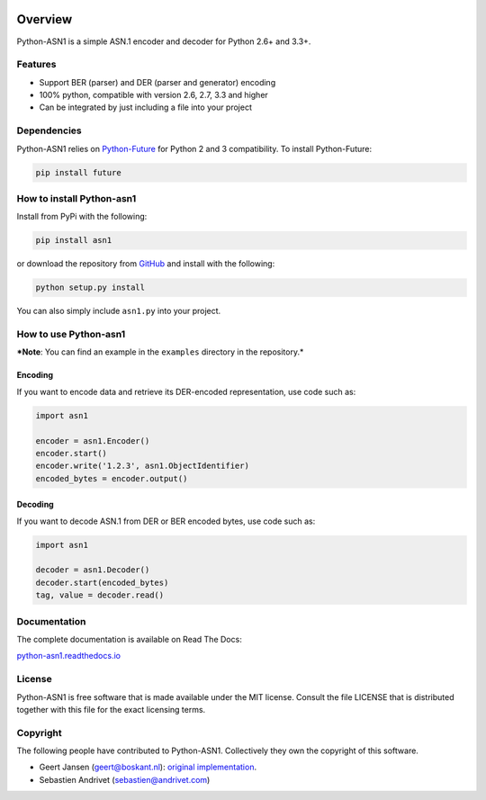 .. start-badges

|travis| |appveyor| |requires| |codecov| |coveralls| |docs| |version| |downloads| |wheel| |supported-versions| |supported-implementations|

.. |docs| image:: https://readthedocs.org/projects/python-asn1/badge/?style=flat
    :target: https://readthedocs.org/projects/python-asn1
    :alt: Documentation Status

.. |travis| image:: https://travis-ci.org/andrivet/python-asn1.svg?branch=master
    :alt: Travis-CI Build Status
    :target: https://travis-ci.org/andrivet/python-asn1

.. |appveyor| image:: https://ci.appveyor.com/api/projects/status/github/andrivet/python-asn1?branch=master&svg=true
    :alt: AppVeyor Build Status
    :target: https://ci.appveyor.com/project/andrivet/python-asn1

.. |requires| image:: https://requires.io/github/andrivet/python-asn1/requirements.svg?branch=master
    :alt: Requirements Status
    :target: https://requires.io/github/andrivet/python-asn1/requirements/?branch=master

.. |codecov| image:: https://codecov.io/github/andrivet/python-asn1/coverage.svg?branch=master
    :alt: Coverage Status
    :target: https://codecov.io/github/andrivet/python-asn1

.. |coveralls| image:: https://coveralls.io/repos/github/andrivet/python-asn1/badge.svg?branch=master
    :alt: Coverage Status
    :target: https://coveralls.io/github/andrivet/python-asn1?branch=master

.. |version| image:: https://img.shields.io/pypi/v/asn1.svg?style=flat
    :alt: PyPI Package latest release
    :target: https://pypi.python.org/pypi/asn1

.. |downloads| image:: https://img.shields.io/pypi/dm/asn1.svg?style=flat
    :alt: PyPI Package monthly downloads
    :target: https://pypi.python.org/pypi/asn1

.. |wheel| image:: https://img.shields.io/pypi/wheel/asn1.svg?style=flat
    :alt: PyPI Wheel
    :target: https://pypi.python.org/pypi/asn1

.. |supported-versions| image:: https://img.shields.io/pypi/pyversions/asn1.svg?style=flat
    :alt: Supported versions
    :target: https://pypi.python.org/pypi/asn1

.. |supported-implementations| image:: https://img.shields.io/pypi/implementation/asn1.svg?style=flat
    :alt: Supported implementations
    :target: https://pypi.python.org/pypi/asn1


.. end-badges

========
Overview
========

Python-ASN1 is a simple ASN.1 encoder and decoder for Python 2.6+ and 3.3+.

Features
========

- Support BER (parser) and DER (parser and generator) encoding
- 100% python, compatible with version 2.6, 2.7, 3.3 and higher
- Can be integrated by just including a file into your project


Dependencies
==============

Python-ASN1 relies on `Python-Future <http://python-future.org>`_ for Python 2 and 3 compatibility. To install Python-Future:

.. code-block:: sh

  pip install future


How to install Python-asn1
==========================

Install from PyPi with the following:

.. code-block:: sh

  pip install asn1

or download the repository from `GitHub <https://github.com/andrivet/python-asn1>`_ and install with the following:

.. code-block:: sh

  python setup.py install

You can also simply include ``asn1.py`` into your project.


How to use Python-asn1
======================

***Note**: You can find an example in the ``examples`` directory in the repository.*

Encoding
--------

If you want to encode data and retrieve its DER-encoded representation, use code such as:

.. code-block:: python

  import asn1

  encoder = asn1.Encoder()
  encoder.start()
  encoder.write('1.2.3', asn1.ObjectIdentifier)
  encoded_bytes = encoder.output()


Decoding
--------

If you want to decode ASN.1 from DER or BER encoded bytes, use code such as:

.. code-block:: python

  import asn1

  decoder = asn1.Decoder()
  decoder.start(encoded_bytes)
  tag, value = decoder.read()


Documentation
=============

The complete documentation is available on Read The Docs:

`python-asn1.readthedocs.io <https://python-asn1.readthedocs.io/en/latest/>`_


License
=======

Python-ASN1 is free software that is made available under the MIT license.
Consult the file LICENSE that is distributed together with this file for
the exact licensing terms.

Copyright
=========

The following people have contributed to Python-ASN1. Collectively they own the copyright of this software.

* Geert Jansen (geert@boskant.nl): `original implementation <https://github.com/geertj/python-asn1>`_.
* Sebastien Andrivet (sebastien@andrivet.com)
